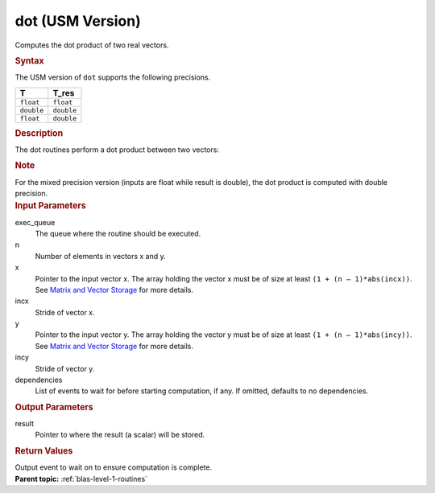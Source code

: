 .. _dot-usm-version:

dot (USM Version)
=================


.. container::


   Computes the dot product of two real vectors.


   .. container:: section
      :name: GUID-13355B56-0278-45E5-B310-3B0AC541C675


      .. rubric:: Syntax
         :name: syntax
         :class: sectiontitle


      .. container:: dlsyntaxpara


         .. cpp:function::  event dot(queue &exec_queue, std::int64_t n,         const T \*x, std::int64_t incx, const T \*y, std::int64_t incy,         T_res \*result, const vector_class<event> &dependencies = {})

         The USM version of ``dot`` supports the following precisions.


         .. list-table:: 
            :header-rows: 1

            * -  T 
              -  T_res 
            * -  ``float`` 
              -  ``float`` 
            * -  ``double`` 
              -  ``double`` 
            * -  ``float`` 
              -  ``double`` 




   .. container:: section
      :name: GUID-4BC6BF9A-BAB9-4078-A6B5-9C7ECB9D4821


      .. rubric:: Description
         :name: description
         :class: sectiontitle


      The dot routines perform a dot product between two vectors:


      |image0|


      .. container:: Note


         .. rubric:: Note
            :name: note
            :class: NoteTipHead


         For the mixed precision version (inputs are float while result
         is double), the dot product is computed with double precision.


   .. container:: section
      :name: GUID-6F86EF6A-8FFE-4C6A-8B71-23B95C1F1365


      .. rubric:: Input Parameters
         :name: input-parameters
         :class: sectiontitle


      exec_queue
         The queue where the routine should be executed.


      n
         Number of elements in vectors x and y.


      x
         Pointer to the input vector x. The array holding the vector x
         must be of size at least ``(1 + (n – 1)*abs(incx))``. See
         `Matrix and Vector
         Storage <../matrix-storage.html>`__ for
         more details.


      incx
         Stride of vector x.


      y
         Pointer to the input vector y. The array holding the vector y
         must be of size at least ``(1 + (n – 1)*abs(incy))``. See
         `Matrix and Vector
         Storage <../matrix-storage.html>`__ for
         more details.


      incy
         Stride of vector y.


      dependencies
         List of events to wait for before starting computation, if any.
         If omitted, defaults to no dependencies.


   .. container:: section
      :name: GUID-CAAFE234-AF82-4B61-8406-D57EC527BED5


      .. rubric:: Output Parameters
         :name: output-parameters
         :class: sectiontitle


      result
         Pointer to where the result (a scalar) will be stored.


   .. container:: section
      :name: GUID-FE9BC089-7D9E-470F-B1B6-2679FBFC249F


      .. rubric:: Return Values
         :name: return-values
         :class: sectiontitle


      Output event to wait on to ensure computation is complete.


.. container:: familylinks


   .. container:: parentlink


      **Parent topic:** :ref:`blas-level-1-routines`
      


.. container::


.. |image0| image:: ../equations/GUID-75532DED-BE44-4D85-B9C0-99C825778ee1.png
   :class: img-middle

